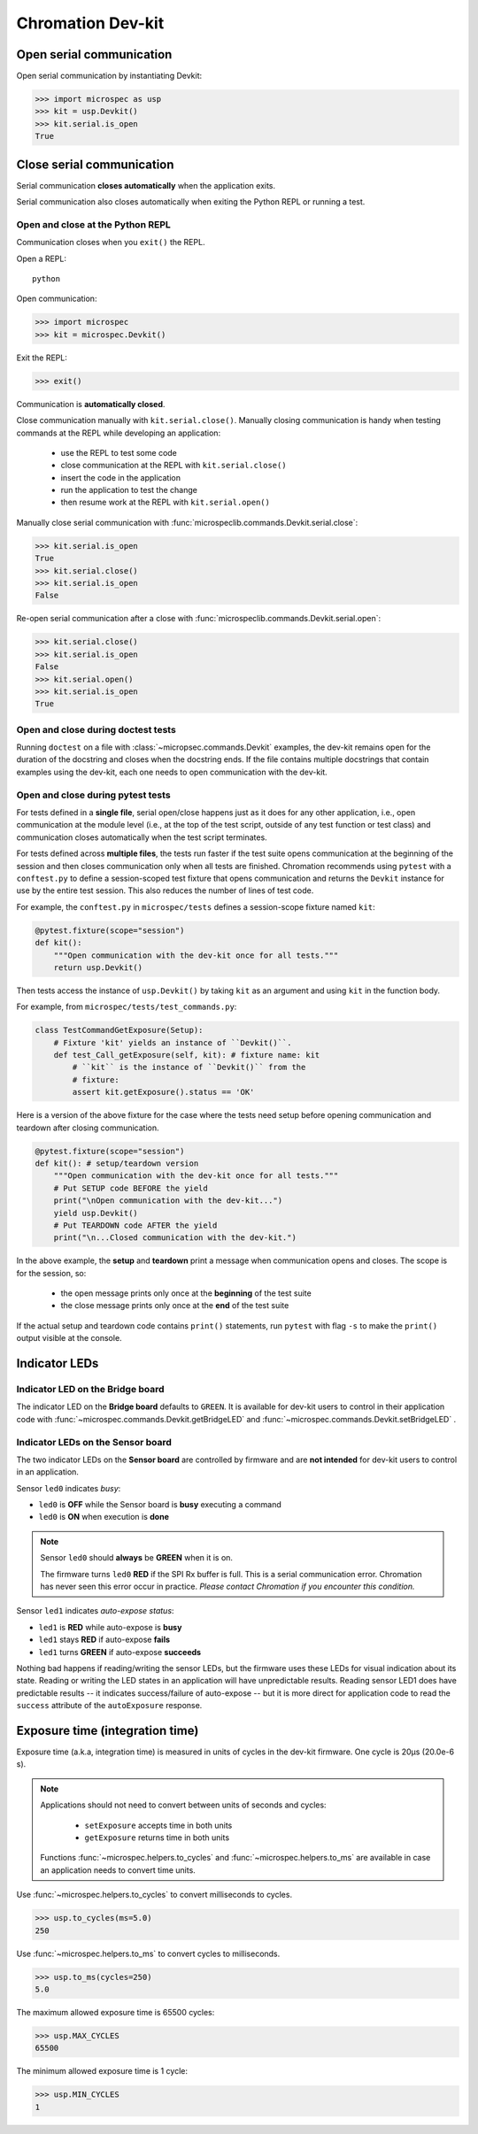 .. _chromation-dev-kit:

Chromation Dev-kit
==================

Open serial communication
-------------------------

Open serial communication by instantiating Devkit:

>>> import microspec as usp
>>> kit = usp.Devkit()
>>> kit.serial.is_open
True

Close serial communication
--------------------------

Serial communication **closes automatically** when the
application exits.

Serial communication also closes automatically when exiting the
Python REPL or running a test.

Open and close at the Python REPL
^^^^^^^^^^^^^^^^^^^^^^^^^^^^^^^^^

Communication closes when you ``exit()`` the REPL.

Open a REPL::

    python

Open communication:

.. code-block:: python

    >>> import microspec
    >>> kit = microspec.Devkit()

Exit the REPL:

.. code-block:: python

    >>> exit()

Communication is **automatically closed**.

Close communication manually with ``kit.serial.close()``.
Manually closing communication is handy when testing commands at
the REPL while developing an application:

    - use the REPL to test some code
    - close communication at the REPL with ``kit.serial.close()``
    - insert the code in the application
    - run the application to test the change
    - then resume work at the REPL with ``kit.serial.open()``

Manually close serial communication with
:func:`microspeclib.commands.Devkit.serial.close`:

.. code-block:: python

    >>> kit.serial.is_open
    True
    >>> kit.serial.close()
    >>> kit.serial.is_open
    False

Re-open serial communication after a close with
:func:`microspeclib.commands.Devkit.serial.open`:

.. code-block:: python

    >>> kit.serial.close()
    >>> kit.serial.is_open
    False
    >>> kit.serial.open()
    >>> kit.serial.is_open
    True

Open and close during doctest tests
^^^^^^^^^^^^^^^^^^^^^^^^^^^^^^^^^^^

Running ``doctest`` on a file with
:class:`~micropsec.commands.Devkit` examples, the dev-kit remains
open for the duration of the docstring and closes when the
docstring ends. If the file contains multiple docstrings that
contain examples using the dev-kit, each one needs to open
communication with the dev-kit.

Open and close during pytest tests
^^^^^^^^^^^^^^^^^^^^^^^^^^^^^^^^^^

For tests defined in a **single file**, serial open/close happens
just as it does for any other application, i.e., open
communication at the module level (i.e., at the top of the test
script, outside of any test function or test class) and
communication closes automatically when the test script
terminates.

For tests defined across **multiple files**, the tests run faster
if the test suite opens communication at the beginning of the
session and then closes communication only when all tests are
finished. Chromation recommends using ``pytest`` with a
``conftest.py`` to define a session-scoped test fixture that
opens communication and returns the ``Devkit`` instance for use
by the entire test session. This also reduces the number of lines
of test code.

For example, the ``conftest.py`` in ``microspec/tests`` defines a
session-scope fixture named ``kit``:

.. code-block:: python

    @pytest.fixture(scope="session")
    def kit():
        """Open communication with the dev-kit once for all tests."""
        return usp.Devkit()

Then tests access the instance of ``usp.Devkit()`` by taking
``kit`` as an argument and using ``kit`` in the function body.

For example, from ``microspec/tests/test_commands.py``:

.. code-block:: python

    class TestCommandGetExposure(Setup):
        # Fixture 'kit' yields an instance of ``Devkit()``.
        def test_Call_getExposure(self, kit): # fixture name: kit
            # ``kit`` is the instance of ``Devkit()`` from the
            # fixture:
            assert kit.getExposure().status == 'OK'

Here is a version of the above fixture for the case where the
tests need setup before opening communication and teardown after
closing communication.

.. code-block:: python

    @pytest.fixture(scope="session")
    def kit(): # setup/teardown version
        """Open communication with the dev-kit once for all tests."""
        # Put SETUP code BEFORE the yield
        print("\nOpen communication with the dev-kit...")
        yield usp.Devkit()
        # Put TEARDOWN code AFTER the yield
        print("\n...Closed communication with the dev-kit.")

In the above example, the **setup** and **teardown** print a
message when communication opens and closes. The scope is for the
session, so:

    - the open message prints only once at the **beginning** of
      the test suite
    - the close message prints only once at the **end** of the
      test suite

If the actual setup and teardown code contains ``print()``
statements, run ``pytest`` with flag ``-s`` to make the
``print()`` output visible at the console.

Indicator LEDs
--------------

Indicator LED on the Bridge board
^^^^^^^^^^^^^^^^^^^^^^^^^^^^^^^^^

The indicator LED on the **Bridge board** defaults to ``GREEN``.
It is available for dev-kit users to control in their application
code with :func:`~microspec.commands.Devkit.getBridgeLED` and
:func:`~microspec.commands.Devkit.setBridgeLED` .

Indicator LEDs on the Sensor board
^^^^^^^^^^^^^^^^^^^^^^^^^^^^^^^^^^

The two indicator LEDs on the **Sensor board** are controlled by
firmware and are **not intended** for dev-kit users to control in
an application.

Sensor ``led0`` indicates *busy*:

- ``led0`` is **OFF** while the Sensor board is **busy**
  executing a command
- ``led0`` is **ON** when execution is **done**

.. note::

    Sensor ``led0`` should **always** be **GREEN** when it is on.

    The firmware turns ``led0`` **RED** if the SPI Rx buffer is
    full. This is a serial communication error. Chromation has
    never seen this error occur in practice. *Please contact
    Chromation if you encounter this condition.*

Sensor ``led1`` indicates *auto-expose status*:

- ``led1`` is **RED** while auto-expose is **busy**
- ``led1`` stays **RED** if auto-expose **fails**
- ``led1`` turns **GREEN** if auto-expose **succeeds**

Nothing bad happens if reading/writing the sensor LEDs, but the firmware
uses these LEDs for visual indication about its state. Reading or
writing the LED states in an application will have unpredictable
results. Reading sensor LED1 does have predictable results -- it
indicates success/failure of auto-expose -- but it is more direct for
application code to read the ``success`` attribute of the
``autoExposure`` response.

Exposure time (integration time)
--------------------------------

Exposure time (a.k.a, integration time) is measured in units
of cycles in the dev-kit firmware. One cycle is 20µs (20.0e-6
s).

.. note::

    Applications should not need to convert between units of
    seconds and cycles:

        - ``setExposure`` accepts time in both units
        - ``getExposure`` returns time in both units

    Functions :func:`~microspec.helpers.to_cycles` and
    :func:`~microspec.helpers.to_ms` are available in case an
    application needs to convert time units.

Use :func:`~microspec.helpers.to_cycles` to convert milliseconds
to cycles.

>>> usp.to_cycles(ms=5.0)
250

Use :func:`~microspec.helpers.to_ms` to convert cycles to
milliseconds.

>>> usp.to_ms(cycles=250)
5.0

The maximum allowed exposure time is 65500 cycles:

>>> usp.MAX_CYCLES
65500

The minimum allowed exposure time is 1 cycle:

>>> usp.MIN_CYCLES
1
